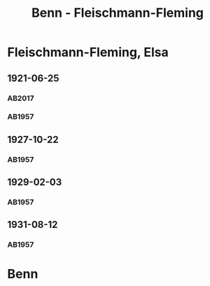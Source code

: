 #+STARTUP: content
#+STARTUP: showall
 #+STARTUP: showeverything
#+TITLE: Benn - Fleischmann-Fleming

* Fleischmann-Fleming, Elsa
:PROPERTIES:
:EMPF:     1
:FROM: Benn
:TO: Fleischmann-Fleming, Elsa
:CUSTOM_ID: fleischmann-fleming_1888
:GEB: 1888
:TOD: 1976
:END:
** 1921-06-25
   :PROPERTIES:
   :CUSTOM_ID: fl1921-06-25
   :TRAD: DLA/Benn
   :ORT: [Berlin]
   :END:      
*** AB2017
    :PROPERTIES:
    :NR:       22
    :S:        29
    :AUSL:     
    :FAKS:     
    :S_KOM:    387
    :VORL:     
    :END:
*** AB1957
:PROPERTIES:
:S: 14-15
:S_KOM: 342
:END:
** 1927-10-22
   :PROPERTIES:
   :CUSTOM_ID: fl1927-10-22
   :END:      
*** AB1957
:PROPERTIES:
:S: 25
:S_KOM: 342
:END:
** 1929-02-03
   :PROPERTIES:
   :CUSTOM_ID: fl1929-02-03
   :END:      
*** AB1957
:PROPERTIES:
:S: 29
:S_KOM:
:END:
** 1931-08-12
   :PROPERTIES:
   :CUSTOM_ID: fl1931-08-12
   :END:      
*** AB1957
:PROPERTIES:
:S: 47
:S_KOM: 345
:END:
* Benn
:PROPERTIES:
:FROM: Fleischmann-Fleming, Elsa
:TO: Benn
:END:
